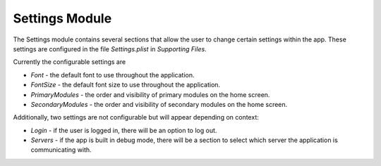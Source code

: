 #################
Settings Module
#################

The Settings module contains several sections that allow the user to change
certain settings within the app. These settings are configured in the file
*Settings.plist* in *Supporting Files*.

Currently the configurable settings are

* *Font* - the default font to use throughout the application.
* *FontSize* - the default font size to use throughout the application.
* *PrimaryModules* - the order and visibility of primary modules on the home
  screen.
* *SecondaryModules* - the order and visibility of secondary modules on the
  home screen.

Additionally, two settings are not configurable but will appear depending on
context:

* *Login* - if the user is logged in, there will be an option to log out.
* *Servers* - if the app is built in debug mode, there will be a section to 
  select which server the application is communicating with.

